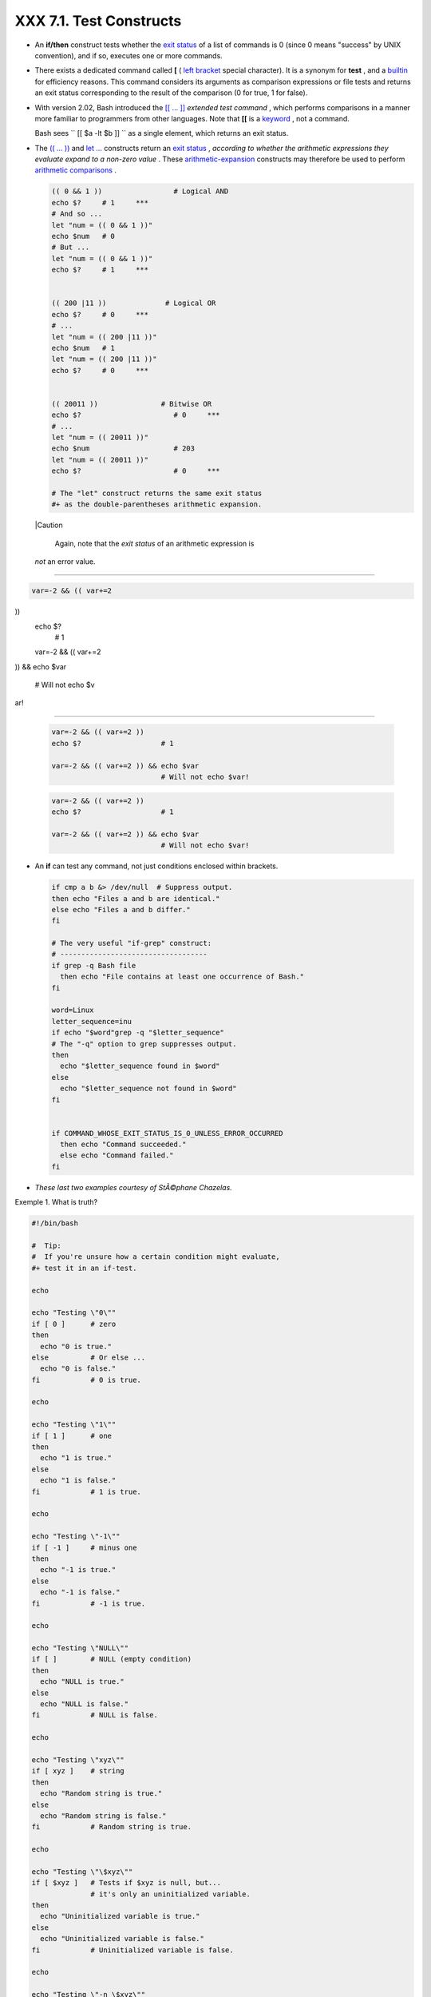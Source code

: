 
#########################
XXX  7.1. Test Constructs
#########################

-  An **if/then** construct tests whether the `exit
   status <exit-status.html#EXITSTATUSREF>`__ of a list of commands is 0
   (since 0 means "success" by UNIX convention), and if so, executes one
   or more commands.

-  There exists a dedicated command called **[** ( `left
   bracket <special-chars.html#LEFTBRACKET>`__ special character). It is
   a synonym for **test** , and a `builtin <internal.html#BUILTINREF>`__
   for efficiency reasons. This command considers its arguments as
   comparison expressions or file tests and returns an exit status
   corresponding to the result of the comparison (0 for true, 1 for
   false).

-  With version 2.02, Bash introduced the `[[ ...
   ]] <testconstructs.html#DBLBRACKETS>`__ *extended test command* ,
   which performs comparisons in a manner more familiar to programmers
   from other languages. Note that **[[** is a
   `keyword <internal.html#KEYWORDREF>`__ , not a command.

   Bash sees ``                 [[ $a -lt $b ]]               `` as a
   single element, which returns an exit status.

-

   The `(( ... )) <dblparens.html>`__ and `let
   ... <internal.html#LETREF>`__ constructs return an `exit
   status <exit-status.html#EXITSTATUSREF>`__ , *according to whether
   the arithmetic expressions they evaluate expand to a non-zero value*
   . These `arithmetic-expansion <arithexp.html#ARITHEXPREF>`__
   constructs may therefore be used to perform `arithmetic
   comparisons <comparison-ops.html#ICOMPARISON1>`__ .


   .. code-block:: sh

       (( 0 && 1 ))                 # Logical AND
       echo $?     # 1     ***
       # And so ...
       let "num = (( 0 && 1 ))"
       echo $num   # 0
       # But ...
       let "num = (( 0 && 1 ))"
       echo $?     # 1     ***


       (( 200 |11 ))              # Logical OR
       echo $?     # 0     ***
       # ...
       let "num = (( 200 |11 ))"
       echo $num   # 1
       let "num = (( 200 |11 ))"
       echo $?     # 0     ***


       (( 20011 ))               # Bitwise OR
       echo $?                      # 0     ***
       # ...
       let "num = (( 20011 ))"
       echo $num                    # 203
       let "num = (( 20011 ))"
       echo $?                      # 0     ***

       # The "let" construct returns the same exit status
       #+ as the double-parentheses arithmetic expansion.





   |Caution

    Again, note that the *exit status* of an arithmetic expression is
   *not* an error value.

-------------------------------------------------------------------------------------

.. code-block:: sh

    var=-2 && (( var+=2
))
    echo $?
      # 1

    var=-2 && (( var+=2
)) && echo $var

      # Will not echo $v
ar!

-------------------------------------------------------------------------------------



   .. code-block:: sh

       var=-2 && (( var+=2 ))
       echo $?                   # 1

       var=-2 && (( var+=2 )) && echo $var
                                 # Will not echo $var!


   .. code-block:: sh

       var=-2 && (( var+=2 ))
       echo $?                   # 1

       var=-2 && (( var+=2 )) && echo $var
                                 # Will not echo $var!




-

   An **if** can test any command, not just conditions enclosed within
   brackets.


   .. code-block:: sh

       if cmp a b &> /dev/null  # Suppress output.
       then echo "Files a and b are identical."
       else echo "Files a and b differ."
       fi

       # The very useful "if-grep" construct:
       # -----------------------------------
       if grep -q Bash file
         then echo "File contains at least one occurrence of Bash."
       fi

       word=Linux
       letter_sequence=inu
       if echo "$word"grep -q "$letter_sequence"
       # The "-q" option to grep suppresses output.
       then
         echo "$letter_sequence found in $word"
       else
         echo "$letter_sequence not found in $word"
       fi


       if COMMAND_WHOSE_EXIT_STATUS_IS_0_UNLESS_ERROR_OCCURRED
         then echo "Command succeeded."
         else echo "Command failed."
       fi



-  *These last two examples courtesy of StÃ©phane Chazelas.*


Exemple 1. What is truth?


.. code-block:: sh

    #!/bin/bash

    #  Tip:
    #  If you're unsure how a certain condition might evaluate,
    #+ test it in an if-test.

    echo

    echo "Testing \"0\""
    if [ 0 ]      # zero
    then
      echo "0 is true."
    else          # Or else ...
      echo "0 is false."
    fi            # 0 is true.

    echo

    echo "Testing \"1\""
    if [ 1 ]      # one
    then
      echo "1 is true."
    else
      echo "1 is false."
    fi            # 1 is true.

    echo

    echo "Testing \"-1\""
    if [ -1 ]     # minus one
    then
      echo "-1 is true."
    else
      echo "-1 is false."
    fi            # -1 is true.

    echo

    echo "Testing \"NULL\""
    if [ ]        # NULL (empty condition)
    then
      echo "NULL is true."
    else
      echo "NULL is false."
    fi            # NULL is false.

    echo

    echo "Testing \"xyz\""
    if [ xyz ]    # string
    then
      echo "Random string is true."
    else
      echo "Random string is false."
    fi            # Random string is true.

    echo

    echo "Testing \"\$xyz\""
    if [ $xyz ]   # Tests if $xyz is null, but...
                  # it's only an uninitialized variable.
    then
      echo "Uninitialized variable is true."
    else
      echo "Uninitialized variable is false."
    fi            # Uninitialized variable is false.

    echo

    echo "Testing \"-n \$xyz\""
    if [ -n "$xyz" ]            # More pedantically correct.
    then
      echo "Uninitialized variable is true."
    else
      echo "Uninitialized variable is false."
    fi            # Uninitialized variable is false.

    echo


    xyz=          # Initialized, but set to null value.

    echo "Testing \"-n \$xyz\""
    if [ -n "$xyz" ]
    then
      echo "Null variable is true."
    else
      echo "Null variable is false."
    fi            # Null variable is false.


    echo


    # When is "false" true?

    echo "Testing \"false\""
    if [ "false" ]              #  It seems that "false" is just a string ...
    then
      echo "\"false\" is true." #+ and it tests true.
    else
      echo "\"false\" is false."
    fi            # "false" is true.

    echo

    echo "Testing \"\$false\""  # Again, uninitialized variable.
    if [ "$false" ]
    then
      echo "\"\$false\" is true."
    else
      echo "\"\$false\" is false."
    fi            # "$false" is false.
                  # Now, we get the expected result.

    #  What would happen if we tested the uninitialized variable "$true"?

    echo

    exit 0





**Exercise.** Explain the behavior of `Example
7-1 <testconstructs.html#EX10>`__ , above.



.. code-block:: sh

    if [ condition-true ]
    then
       command 1
       command 2
       ...
    else  # Or else ...
          # Adds default code block executing if original condition tests false.
       command 3
       command 4
       ...
    fi





|Note

When *if* and *then* are on same line in a condition test, a semicolon
must terminate the *if* statement. Both *if* and *then* are
`keywords <internal.html#KEYWORDREF>`__ . Keywords (or commands) begin
statements, and before a new statement on the same line begins, the old
one must terminate.

----------------------------------------------------------------------------------

.. code-block:: sh

    if [ -x "$filename"
]; then

----------------------------------------------------------------------------------



.. code-block:: sh

    if [ -x "$filename" ]; then


.. code-block:: sh

    if [ -x "$filename" ]; then





** Else if and elif**

 elif
    ``                   elif                 `` is a contraction for
    *else if* . The effect is to nest an inner if/then construct within
    an outer one.


    .. code-block:: sh

        if [ condition1 ]
        then
           command1
           command2
           command3
        elif [ condition2 ]
        # Same as else if
        then
           command4
           command5
        else
           default-command
        fi




 The ``             if test condition-true           `` construct is the
exact equivalent of ``             if [ condition-true ]           `` .
As it happens, the left bracket, **[** , is a *token* ` [1]
 <testconstructs.html#FTN.AEN3140>`__ which invokes the **test**
command. The closing right bracket, **]** , in an if/test should not
therefore be strictly necessary, however newer versions of Bash require
it.



|Note

The **test** command is a Bash `builtin <internal.html#BUILTINREF>`__
which tests file types and compares strings. Therefore, in a Bash
script, **test** does *not* call the external
``         /usr/bin/test        `` binary, which is part of the
*sh-utils* package. Likewise, **[** does not call
``         /usr/bin/[        `` , which is linked to
``         /usr/bin/test        `` .

----------------------------------------------------------------------------------

.. code-block:: sh

    bash$ type test
    test is a shell buil
tin
    bash$ type '['
    [ is a shell builtin
    bash$ type '[['
    [[ is a shell keywor
d
    bash$ type ']]'
    ]] is a shell keywor
d
    bash$ type ']'
    bash: type: ]: not f
ound


----------------------------------------------------------------------------------


If, for some reason, you wish to use ``         /usr/bin/test        ``
in a Bash script, then specify it by full pathname.


.. code-block:: sh

    bash$ type test
    test is a shell builtin
    bash$ type '['
    [ is a shell builtin
    bash$ type '[['
    [[ is a shell keyword
    bash$ type ']]'
    ]] is a shell keyword
    bash$ type ']'
    bash: type: ]: not found



.. code-block:: sh

    bash$ type test
    test is a shell builtin
    bash$ type '['
    [ is a shell builtin
    bash$ type '[['
    [[ is a shell keyword
    bash$ type ']]'
    ]] is a shell keyword
    bash$ type ']'
    bash: type: ]: not found






**Example 7-2. Equivalence of *test* , ``        /usr/bin/test       ``
, [ ] , and ``        /usr/bin/[       ``**


.. code-block:: sh

    #!/bin/bash

    echo

    if test -z "$1"
    then
      echo "No command-line arguments."
    else
      echo "First command-line argument is $1."
    fi

    echo

    if /usr/bin/test -z "$1"      # Equivalent to "test" builtin.
    #  ^^^^^^^^^^^^^              # Specifying full pathname.
    then
      echo "No command-line arguments."
    else
      echo "First command-line argument is $1."
    fi

    echo

    if [ -z "$1" ]                # Functionally identical to above code blocks.
    #   if [ -z "$1"                should work, but...
    #+  Bash responds to a missing close-bracket with an error message.
    then
      echo "No command-line arguments."
    else
      echo "First command-line argument is $1."
    fi

    echo


    if /usr/bin/[ -z "$1" ]       # Again, functionally identical to above.
    # if /usr/bin/[ -z "$1"       # Works, but gives an error message.
    #                             # Note:
    #                               This has been fixed in Bash, version 3.x.
    then
      echo "No command-line arguments."
    else
      echo "First command-line argument is $1."
    fi

    echo

    exit 0






 The [[ ]] construct is the more versatile Bash version of [ ] . This is
the *extended test command* , adopted from *ksh88* .

\* \* \*

No filename expansion or word splitting takes place between [[ and ]] ,
but there is parameter expansion and command substitution.


.. code-block:: sh

    file=/etc/passwd

    if [[ -e $file ]]
    then
      echo "Password file exists."
    fi



Using the **[[ ... ]]** test construct, rather than **[ ... ]** can
prevent many logic errors in scripts. For example, the && , \|\, < ,
and > operators work within a [[ ]] test, despite giving an error within
a [ ] construct.

*Arithmetic evaluation* of octal / hexadecimal constants takes place
automatically within a [[ ... ]] construct.


.. code-block:: sh

    # [[ Octal and hexadecimal evaluation ]]
    # Thank you, Moritz Gronbach, for pointing this out.


    decimal=15
    octal=017   # = 15 (decimal)
    hex=0x0f    # = 15 (decimal)

    if [ "$decimal" -eq "$octal" ]
    then
      echo "$decimal equals $octal"
    else
      echo "$decimal is not equal to $octal"       # 15 is not equal to 017
    fi      # Doesn't evaluate within [ single brackets ]!


    if [[ "$decimal" -eq "$octal" ]]
    then
      echo "$decimal equals $octal"                # 15 equals 017
    else
      echo "$decimal is not equal to $octal"
    fi      # Evaluates within [[ double brackets ]]!

    if [[ "$decimal" -eq "$hex" ]]
    then
      echo "$decimal equals $hex"                  # 15 equals 0x0f
    else
      echo "$decimal is not equal to $hex"
    fi      # [[ $hexadecimal ]] also evaluates!





.. code-block:: sh

    file=/etc/passwd

    if [[ -e $file ]]
    then
      echo "Password file exists."
    fi


.. code-block:: sh

    # [[ Octal and hexadecimal evaluation ]]
    # Thank you, Moritz Gronbach, for pointing this out.


    decimal=15
    octal=017   # = 15 (decimal)
    hex=0x0f    # = 15 (decimal)

    if [ "$decimal" -eq "$octal" ]
    then
      echo "$decimal equals $octal"
    else
      echo "$decimal is not equal to $octal"       # 15 is not equal to 017
    fi      # Doesn't evaluate within [ single brackets ]!


    if [[ "$decimal" -eq "$octal" ]]
    then
      echo "$decimal equals $octal"                # 15 equals 017
    else
      echo "$decimal is not equal to $octal"
    fi      # Evaluates within [[ double brackets ]]!

    if [[ "$decimal" -eq "$hex" ]]
    then
      echo "$decimal equals $hex"                  # 15 equals 0x0f
    else
      echo "$decimal is not equal to $hex"
    fi      # [[ $hexadecimal ]] also evaluates!


.. code-block:: sh

    file=/etc/passwd

    if [[ -e $file ]]
    then
      echo "Password file exists."
    fi


.. code-block:: sh

    # [[ Octal and hexadecimal evaluation ]]
    # Thank you, Moritz Gronbach, for pointing this out.


    decimal=15
    octal=017   # = 15 (decimal)
    hex=0x0f    # = 15 (decimal)

    if [ "$decimal" -eq "$octal" ]
    then
      echo "$decimal equals $octal"
    else
      echo "$decimal is not equal to $octal"       # 15 is not equal to 017
    fi      # Doesn't evaluate within [ single brackets ]!


    if [[ "$decimal" -eq "$octal" ]]
    then
      echo "$decimal equals $octal"                # 15 equals 017
    else
      echo "$decimal is not equal to $octal"
    fi      # Evaluates within [[ double brackets ]]!

    if [[ "$decimal" -eq "$hex" ]]
    then
      echo "$decimal equals $hex"                  # 15 equals 0x0f
    else
      echo "$decimal is not equal to $hex"
    fi      # [[ $hexadecimal ]] also evaluates!





|Note

Following an **if** , neither the **test** command nor the test brackets
( [ ] or [[ ]] ) are strictly necessary.

----------------------------------------------------------------------------------

.. code-block:: sh

    dir=/home/bozo

    if cd "$dir" 2>/dev/
null; then   # "2>/dev/n
ull" hides error message
.
      echo "Now in $dir.
"
    else
      echo "Can't change
 to $dir."
    fi

----------------------------------------------------------------------------------


The "if COMMAND" construct returns the exit status of COMMAND.
Similarly, a condition within test brackets may stand alone without an
**if** , when used in combination with a `list
construct <list-cons.html#LISTCONSREF>`__ .

----------------------------------------------------------------------------------

.. code-block:: sh

    var1=20
    var2=22
    [ "$var1" -ne "$var2
" ] && echo "$var1 is no
t equal to $var2"

    home=/home/bozo
    [ -d "$home" ] || ec
ho "$home directory does
 not exist."

----------------------------------------------------------------------------------



.. code-block:: sh

    dir=/home/bozo

    if cd "$dir" 2>/dev/null; then   # "2>/dev/null" hides error message.
      echo "Now in $dir."
    else
      echo "Can't change to $dir."
    fi


.. code-block:: sh

    var1=20
    var2=22
    [ "$var1" -ne "$var2" ] && echo "$var1 is not equal to $var2"

    home=/home/bozo
    [ -d "$home" ] |echo "$home directory does not exist."


.. code-block:: sh

    dir=/home/bozo

    if cd "$dir" 2>/dev/null; then   # "2>/dev/null" hides error message.
      echo "Now in $dir."
    else
      echo "Can't change to $dir."
    fi


.. code-block:: sh

    var1=20
    var2=22
    [ "$var1" -ne "$var2" ] && echo "$var1 is not equal to $var2"

    home=/home/bozo
    [ -d "$home" ] |echo "$home directory does not exist."




 The `(( )) construct <dblparens.html>`__ expands and evaluates an
arithmetic expression. If the expression evaluates as zero, it returns
an `exit status <exit-status.html#EXITSTATUSREF>`__ of 1 , or "false" .
A non-zero expression returns an exit status of 0 , or "true" . This is
in marked contrast to using the **test** and [ ] constructs previously
discussed.


Exemple 3. Arithmetic Tests using (( )) 


.. code-block:: sh

    #!/bin/bash
    # arith-tests.sh
    # Arithmetic tests.

    # The (( ... )) construct evaluates and tests numerical expressions.
    # Exit status opposite from [ ... ] construct!

    (( 0 ))
    echo "Exit status of \"(( 0 ))\" is $?."         # 1

    (( 1 ))
    echo "Exit status of \"(( 1 ))\" is $?."         # 0

    (( 5 > 4 ))                                      # true
    echo "Exit status of \"(( 5 > 4 ))\" is $?."     # 0

    (( 5 > 9 ))                                      # false
    echo "Exit status of \"(( 5 > 9 ))\" is $?."     # 1

    (( 5 == 5 ))                                     # true
    echo "Exit status of \"(( 5 == 5 ))\" is $?."    # 0
    # (( 5 = 5 ))  gives an error message.

    (( 5 - 5 ))                                      # 0
    echo "Exit status of \"(( 5 - 5 ))\" is $?."     # 1

    (( 5 / 4 ))                                      # Division o.k.
    echo "Exit status of \"(( 5 / 4 ))\" is $?."     # 0

    (( 1 / 2 ))                                      # Division result < 1.
    echo "Exit status of \"(( 1 / 2 ))\" is $?."     # Rounded off to 0.
                                                     # 1

    (( 1 / 0 )) 2>/dev/null                          # Illegal division by 0.
    #           ^^^^^^^^^^^
    echo "Exit status of \"(( 1 / 0 ))\" is $?."     # 1

    # What effect does the "2>/dev/null" have?
    # What would happen if it were removed?
    # Try removing it, then rerunning the script.

    # ======================================= #

    # (( ... )) also useful in an if-then test.

    var1=5
    var2=4

    if (( var1 > var2 ))
    then #^      ^      Note: Not $var1, $var2. Why?
      echo "$var1 is greater than $var2"
    fi     # 5 is greater than 4

    exit 0





Notes
~~~~~


` [1]  <testconstructs.html#AEN3140>`__

 A *token* is a symbol or short string with a special meaning attached
to it (a `meta-meaning <x17129.html#METAMEANINGREF>`__ ). In Bash,
certain tokens, such as **[** and `.
(dot-command) <special-chars.html#DOTREF>`__ , may expand to *keywords*
and commands.



